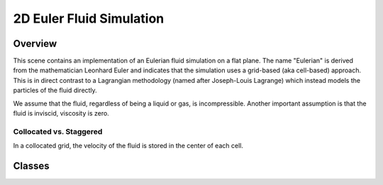 2D Euler Fluid Simulation
=========================

Overview
--------
This scene contains an implementation of an Eulerian fluid simulation on a flat plane. The name "Eulerian" is derived from the mathematician Leonhard Euler and indicates that the simulation uses a grid-based (aka cell-based) approach. This is in direct contrast to a Lagrangian methodology (named after Joseph-Louis Lagrange) which instead models the particles of the fluid directly.

We assume that the fluid, regardless of being a liquid or gas, is incompressible. Another important assumption is that the fluid is inviscid, viscosity is zero.


Collocated vs. Staggered 
________________________
In a collocated grid, the velocity of the fluid is stored in the center of each cell. 


Classes
-------

.. doxygenclass:: EulerFluid
   :project: physics
   :members:


.. cpp:function:: bool namespaced::theclass::method(int arg1, std::string arg2)

   Describes a method with parameters and types.


